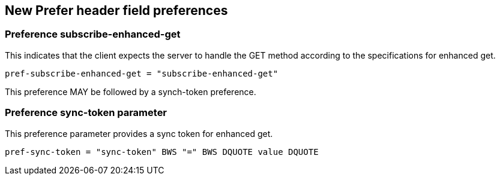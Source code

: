 
== New Prefer header field preferences

[[preference-subscribe]]
=== Preference subscribe-enhanced-get

This indicates that the client expects the server to handle the GET
method according to the specifications for enhanced get.

[source]
----
pref-subscribe-enhanced-get = "subscribe-enhanced-get"
----

This preference MAY be followed by a synch-token preference.

[[preference-sync-token]]
=== Preference sync-token parameter

This preference parameter provides a sync token for enhanced get.

[source]
----
pref-sync-token = "sync-token" BWS "=" BWS DQUOTE value DQUOTE
----

